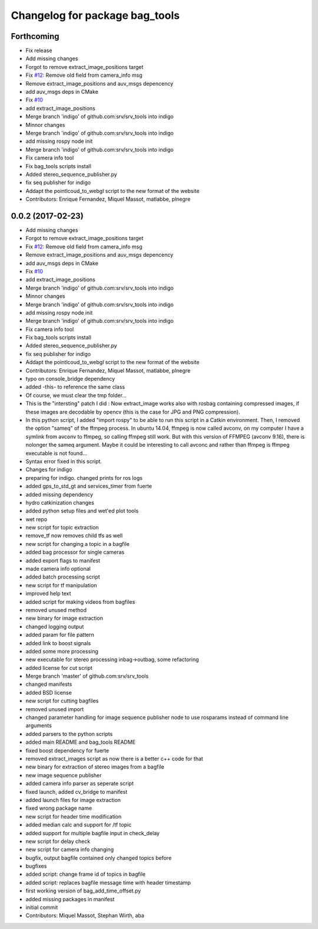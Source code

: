 ^^^^^^^^^^^^^^^^^^^^^^^^^^^^^^^
Changelog for package bag_tools
^^^^^^^^^^^^^^^^^^^^^^^^^^^^^^^

Forthcoming
-----------
* Fix release
* Add missing changes
* Forgot to remove extract_image_positions target
* Fix `#12 <https://github.com/srv/srv_tools/issues/12>`_: Remove old field from camera_info msg
* Remove extract_image_positions and auv_msgs depencency
* add auv_msgs deps in CMake
* Fix `#10 <https://github.com/srv/srv_tools/issues/10>`_
* add extract_image_positions
* Merge branch 'indigo' of github.com:srv/srv_tools into indigo
* Minnor changes
* Merge branch 'indigo' of github.com:srv/srv_tools into indigo
* add missing rospy node init
* Merge branch 'indigo' of github.com:srv/srv_tools into indigo
* Fix camera info tool
* Fix bag_tools scripts install
* Added stereo_sequence_publisher.py
* fix seq publisher for indigo
* Addapt the pointlcoud_to_webgl script to the new format of the website
* Contributors: Enrique Fernandez, Miquel Massot, matlabbe, plnegre

0.0.2 (2017-02-23)
------------------
* Add missing changes
* Forgot to remove extract_image_positions target
* Fix `#12 <https://github.com/srv/srv_tools/issues/12>`_: Remove old field from camera_info msg
* Remove extract_image_positions and auv_msgs depencency
* add auv_msgs deps in CMake
* Fix `#10 <https://github.com/srv/srv_tools/issues/10>`_
* add extract_image_positions
* Merge branch 'indigo' of github.com:srv/srv_tools into indigo
* Minnor changes
* Merge branch 'indigo' of github.com:srv/srv_tools into indigo
* add missing rospy node init
* Merge branch 'indigo' of github.com:srv/srv_tools into indigo
* Fix camera info tool
* Fix bag_tools scripts install
* Added stereo_sequence_publisher.py
* fix seq publisher for indigo
* Addapt the pointlcoud_to_webgl script to the new format of the website
* Contributors: Enrique Fernandez, Miquel Massot, matlabbe, plnegre

* typo on console_bridge dependency
* added -this- to reference the same class
* Of course, we must clear the tmp folder...
* This is the "intersting" patch I did : Now extract_image works also with rosbag containing compressed images, if these images are decodable by opencv (this is the case for JPG and PNG compression).
* In this python script, I added "import rospy" to be able to run this script in a Catkin environment.
  Then, I removed the option "sameq" of the ffmpeg process. In ubuntu 14.04, ffmpeg is now called avconv, on my computer I have a symlink from avconv to ffmpeg, so calling ffmpeg still work. But with this version of FFMPEG (avconv 9.16), there is nolonger the sameq argument. Maybe it could be interesting to call avconc and rather than ffmpeg is ffmpeg executable is not found...
* Syntax error fixed in this script.
* Changes for indigo
* preparing for indigo. changed prints for ros logs
* added gps_to_std_gt and services_timer from fuerte
* added missing dependency
* hydro catkinization changes
* added python setup files and wet'ed plot tools
* wet repo
* new script for topic extraction
* remove_tf now removes child tfs as well
* new script for changing a topic in a bagfile
* added bag processor for single cameras
* added export flags to manifest
* made camera info optional
* added batch processing script
* new script for tf manipulation
* improved help text
* added script for making videos from bagfiles
* removed unused method
* new binary for image extraction
* changed logging output
* added param for file pattern
* added link to boost signals
* added some more processing
* new executable for stereo processing inbag->outbag, some refactoring
* added license for cut script
* Merge branch 'master' of github.com:srv/srv_tools
* changed manifests
* added BSD license
* new script for cutting bagfiles
* removed unused import
* changed parameter handling for image sequence publisher node to use rosparams instead of command line arguments
* added parsers to the python scripts
* added main README and bag_tools README
* fixed boost dependency for fuerte
* removed extract_images script as now there is a better c++ code for that
* new binary for extraction of stereo images from a bagfile
* new image sequence publisher
* added camera info parser as seperate script
* fixed launch, added cv_bridge to manifest
* added launch files for image extraction
* fixed wrong package name
* new script for header time modification
* added median calc and support for /tf topic
* added support for multiple bagfile input in check_delay
* new script for delay check
* new script for camera info changing
* bugfix, output bagfile contained only changed topics before
* bugfixes
* added script: change frame id of topics in bagfile
* added script: replaces bagfile message time with header timestamp
* first working version of bag_add_time_offset.py
* added missing packages in manifest
* initial commit
* Contributors: Miquel Massot, Stephan Wirth, aba
